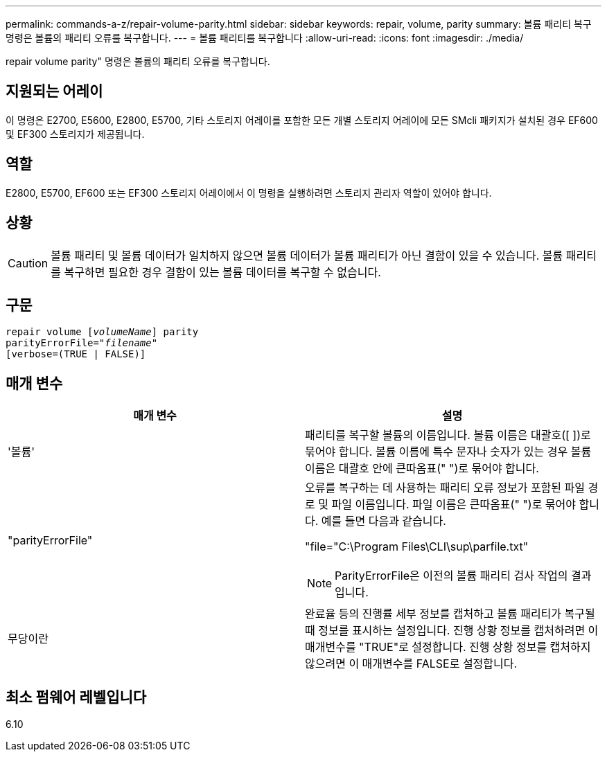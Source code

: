 ---
permalink: commands-a-z/repair-volume-parity.html 
sidebar: sidebar 
keywords: repair, volume, parity 
summary: 볼륨 패리티 복구 명령은 볼륨의 패리티 오류를 복구합니다. 
---
= 볼륨 패리티를 복구합니다
:allow-uri-read: 
:icons: font
:imagesdir: ./media/


[role="lead"]
repair volume parity" 명령은 볼륨의 패리티 오류를 복구합니다.



== 지원되는 어레이

이 명령은 E2700, E5600, E2800, E5700, 기타 스토리지 어레이를 포함한 모든 개별 스토리지 어레이에 모든 SMcli 패키지가 설치된 경우 EF600 및 EF300 스토리지가 제공됩니다.



== 역할

E2800, E5700, EF600 또는 EF300 스토리지 어레이에서 이 명령을 실행하려면 스토리지 관리자 역할이 있어야 합니다.



== 상황

[CAUTION]
====
볼륨 패리티 및 볼륨 데이터가 일치하지 않으면 볼륨 데이터가 볼륨 패리티가 아닌 결함이 있을 수 있습니다. 볼륨 패리티를 복구하면 필요한 경우 결함이 있는 볼륨 데이터를 복구할 수 없습니다.

====


== 구문

[listing, subs="+macros"]
----
repair volume pass:quotes[[_volumeName_]] parity
parityErrorFile=pass:quotes[_"filename"_]
[verbose=(TRUE | FALSE)]
----


== 매개 변수

|===
| 매개 변수 | 설명 


 a| 
'볼륨'
 a| 
패리티를 복구할 볼륨의 이름입니다. 볼륨 이름은 대괄호([ ])로 묶어야 합니다. 볼륨 이름에 특수 문자나 숫자가 있는 경우 볼륨 이름은 대괄호 안에 큰따옴표(" ")로 묶어야 합니다.



 a| 
"parityErrorFile"
 a| 
오류를 복구하는 데 사용하는 패리티 오류 정보가 포함된 파일 경로 및 파일 이름입니다. 파일 이름은 큰따옴표(" ")로 묶어야 합니다. 예를 들면 다음과 같습니다.

"file="C:\Program Files\CLI\sup\parfile.txt"

[NOTE]
====
ParityErrorFile은 이전의 볼륨 패리티 검사 작업의 결과입니다.

====


 a| 
무당이란
 a| 
완료율 등의 진행률 세부 정보를 캡처하고 볼륨 패리티가 복구될 때 정보를 표시하는 설정입니다. 진행 상황 정보를 캡처하려면 이 매개변수를 "TRUE"로 설정합니다. 진행 상황 정보를 캡처하지 않으려면 이 매개변수를 FALSE로 설정합니다.

|===


== 최소 펌웨어 레벨입니다

6.10
